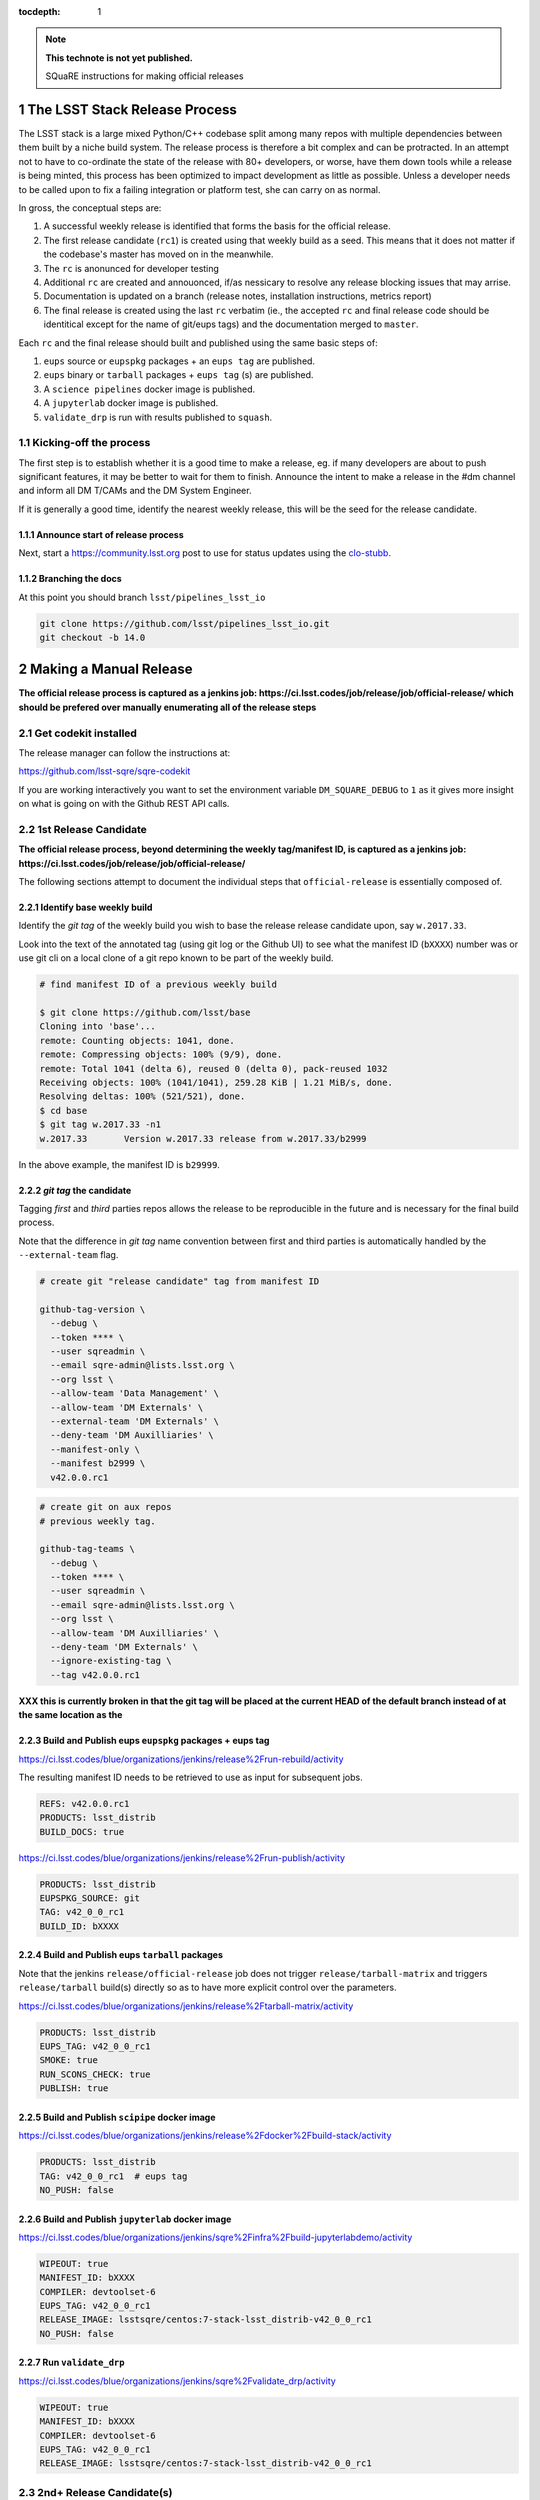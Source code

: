..
  Technote content.

  See https://developer.lsst.io/docs/rst_styleguide.html
  for a guide to reStructuredText writing.

  Do not put the title, authors or other metadata in this document;
  those are automatically added.

  Use the following syntax for sections:

  Sections
  ========

  and

  Subsections
  -----------

  and

  Subsubsections
  ^^^^^^^^^^^^^^

  To add images, add the image file (png, svg or jpeg preferred) to the
  _static/ directory. The reST syntax for adding the image is

  .. figure:: /_static/filename.ext
     :name: fig-label
     :target: http://target.link/url

     Caption text.

   Run: ``make html`` and ``open _build/html/index.html`` to preview your work.
   See the README at https://github.com/lsst-sqre/lsst-technote-bootstrap or
   this repo's README for more info.

   Feel free to delete this instructional comment.

:tocdepth: 1

.. Please do not modify tocdepth; will be fixed when a new Sphinx theme is shipped.

.. sectnum::

.. Add content below. Do not include the document title.

.. note::

   **This technote is not yet published.**

   SQuaRE instructions for making official releases



The LSST Stack Release Process
==============================

The LSST stack is a large mixed Python/C++ codebase split among many repos with
multiple dependencies between them built by a niche build system. The release
process is therefore a bit complex and can be protracted. In an attempt not to
have to co-ordinate the state of the release with 80+ developers, or worse,
have them down tools while a release is being minted, this process has been
optimized to impact development as little as possible. Unless a developer needs
to be called upon to fix a failing integration or platform test, she can carry
on as normal.

In gross, the conceptual steps are:

#. A successful weekly release is identified that forms the basis for the
   official release.

#. The first release candidate (``rc1``) is created using that weekly build as a seed.
   This means that it does not matter if the codebase's master has moved on in
   the meanwhile.

#. The ``rc`` is anonunced for developer testing

#. Additional ``rc`` are created and annouonced, if/as nessicary to resolve
   any release blocking issues that may arrise.

#. Documentation is updated on a branch (release notes, installation
   instructions, metrics report)

#. The final release is created using the last ``rc`` verbatim (ie., the
   accepted ``rc`` and final release code should be identitical except for the
   name of git/eups tags) and the documentation merged to ``master``.

Each ``rc`` and the final release should built and published using the same
basic steps of:

#. ``eups`` source or ``eupspkg`` packages + an ``eups tag`` are published.

#. ``eups`` binary or ``tarball`` packages + ``eups tag`` (s) are published.

#. A ``science pipelines`` docker image is published.

#. A ``jupyterlab`` docker image is published.

#. ``validate_drp`` is run with results published to ``squash``.


Kicking-off the process
-----------------------

The first step is to establish whether it is a good time to make a release, eg.
if many developers are about to push significant features, it may be better to
wait for them to finish. Announce the intent to make a release in the #dm
channel and inform all DM T/CAMs and the DM System Engineer.

If it is generally a good time, identify the nearest weekly release, this will
be the seed for the release candidate.

Announce start of release process
^^^^^^^^^^^^^^^^^^^^^^^^^^^^^^^^^

Next, start a https://community.lsst.org post to use for status updates using
the clo-stubb_.

Branching the docs
^^^^^^^^^^^^^^^^^^

At this point you should branch ``lsst/pipelines_lsst_io``

.. code-block:: bash

   git clone https://github.com/lsst/pipelines_lsst_io.git
   git checkout -b 14.0



Making a Manual Release
=======================

**The official release process is captured as a jenkins job:
https://ci.lsst.codes/job/release/job/official-release/ which should be
prefered over manually enumerating all of the release steps**


Get codekit installed
---------------------

The release manager can follow the instructions at:

https://github.com/lsst-sqre/sqre-codekit

If you are working interactively you want to set the environment variable
``DM_SQUARE_DEBUG`` to ``1`` as it gives more insight on what is going on with
the Github REST API calls.



1st Release Candidate
---------------------

**The official release process, beyond determining the weekly tag/manifest ID,
is captured as a jenkins job:
https://ci.lsst.codes/job/release/job/official-release/**

The following sections attempt to document the individual steps that
``official-release`` is essentially composed of.

Identify base weekly build
^^^^^^^^^^^^^^^^^^^^^^^^^^

Identify the *git tag* of the weekly build you wish to base the release
release candidate upon, say ``w.2017.33``.

Look into the text of the annotated tag (using git log or the Github UI) to see
what the manifest ID (``bXXXX``) number was or use git cli on a local clone of
a git repo known to be part of the weekly build.

.. code-block:: bash

    # find manifest ID of a previous weekly build

    $ git clone https://github.com/lsst/base
    Cloning into 'base'...
    remote: Counting objects: 1041, done.
    remote: Compressing objects: 100% (9/9), done.
    remote: Total 1041 (delta 6), reused 0 (delta 0), pack-reused 1032
    Receiving objects: 100% (1041/1041), 259.28 KiB | 1.21 MiB/s, done.
    Resolving deltas: 100% (521/521), done.
    $ cd base
    $ git tag w.2017.33 -n1
    w.2017.33       Version w.2017.33 release from w.2017.33/b2999

In the above example, the manifest ID is ``b29999``.

*git tag* the candidate
^^^^^^^^^^^^^^^^^^^^^^^

Tagging *first* and *third* parties repos allows the release to be reproducible in
the future and is necessary for the final build process.

Note that the difference in *git tag* name convention between first and third
parties is automatically handled by the ``--external-team`` flag.

.. code-block:: bash

   # create git "release candidate" tag from manifest ID

   github-tag-version \
     --debug \
     --token **** \
     --user sqreadmin \
     --email sqre-admin@lists.lsst.org \
     --org lsst \
     --allow-team 'Data Management' \
     --allow-team 'DM Externals' \
     --external-team 'DM Externals' \
     --deny-team 'DM Auxilliaries' \
     --manifest-only \
     --manifest b2999 \
     v42.0.0.rc1

.. code-block:: bash

    # create git on aux repos
    # previous weekly tag.

    github-tag-teams \
      --debug \
      --token **** \
      --user sqreadmin \
      --email sqre-admin@lists.lsst.org \
      --org lsst \
      --allow-team 'DM Auxilliaries' \
      --deny-team 'DM Externals' \
      --ignore-existing-tag \
      --tag v42.0.0.rc1

**XXX this is currently broken in that the git tag will be placed at the
current HEAD of the default branch instead of at the same location as the**

Build and Publish eups ``eupspkg`` packages + eups tag
^^^^^^^^^^^^^^^^^^^^^^^^^^^^^^^^^^^^^^^^^^^^^^^^^^^^^^

https://ci.lsst.codes/blue/organizations/jenkins/release%2Frun-rebuild/activity

The resulting manifest ID needs to be retrieved to use as input for subsequent
jobs.

.. code-block::

    REFS: v42.0.0.rc1
    PRODUCTS: lsst_distrib
    BUILD_DOCS: true

https://ci.lsst.codes/blue/organizations/jenkins/release%2Frun-publish/activity

.. code-block::

    PRODUCTS: lsst_distrib
    EUPSPKG_SOURCE: git
    TAG: v42_0_0_rc1
    BUILD_ID: bXXXX

Build and Publish eups ``tarball`` packages
^^^^^^^^^^^^^^^^^^^^^^^^^^^^^^^^^^^^^^^^^^^

Note that the jenkins ``release/official-release`` job does not trigger
``release/tarball-matrix`` and triggers ``release/tarball`` build(s) directly
so as to have more explicit control over the parameters.

https://ci.lsst.codes/blue/organizations/jenkins/release%2Ftarball-matrix/activity

.. code-block::

    PRODUCTS: lsst_distrib
    EUPS_TAG: v42_0_0_rc1
    SMOKE: true
    RUN_SCONS_CHECK: true
    PUBLISH: true

Build and Publish ``scipipe`` docker image
^^^^^^^^^^^^^^^^^^^^^^^^^^^^^^^^^^^^^^^^^^

https://ci.lsst.codes/blue/organizations/jenkins/release%2Fdocker%2Fbuild-stack/activity

.. code-block::

    PRODUCTS: lsst_distrib
    TAG: v42_0_0_rc1  # eups tag
    NO_PUSH: false

Build and Publish ``jupyterlab`` docker image
^^^^^^^^^^^^^^^^^^^^^^^^^^^^^^^^^^^^^^^^^^^^^

https://ci.lsst.codes/blue/organizations/jenkins/sqre%2Finfra%2Fbuild-jupyterlabdemo/activity

.. code-block::

    WIPEOUT: true
    MANIFEST_ID: bXXXX
    COMPILER: devtoolset-6
    EUPS_TAG: v42_0_0_rc1
    RELEASE_IMAGE: lsstsqre/centos:7-stack-lsst_distrib-v42_0_0_rc1
    NO_PUSH: false

Run ``validate_drp``
^^^^^^^^^^^^^^^^^^^^

https://ci.lsst.codes/blue/organizations/jenkins/sqre%2Fvalidate_drp/activity

.. code-block::

    WIPEOUT: true
    MANIFEST_ID: bXXXX
    COMPILER: devtoolset-6
    EUPS_TAG: v42_0_0_rc1
    RELEASE_IMAGE: lsstsqre/centos:7-stack-lsst_distrib-v42_0_0_rc1

2nd+ Release Candidate(s)
-------------------------

**Any subsequent ``rc` differs slightly from the initial ``rc1`` process
because it inherently is not identical to a previous ``git tag`` (if it was,
there would be no reason to produce another ``rc``). The creation of a git
release branch prior to ``rc1`` would eliminate the differences.**

Branch, Merge, Tag
^^^^^^^^^^^^^^^^^^

Any git repository that needs to be modified for additional ``rc`` should be
**branched** and have the nessicary changes merged to a release branch.  Eg.,
if changes were needed in ``v42_0_0_rc1`` a branch along the lines of ``v42.x``
should be created in the repos that need changes. (**TBD**: merge to master and
cherry-pick to release branch or merge to release branch and merge to
``master``???)

Produce new manifest (``manifest ID``)
^^^^^^^^^^^^^^^^^^^^^^^^^^^^^^^^^^^^^^

Use the previous ``rc`` tag along with the release branch to produce a new
manifest.  Ensure that the release branch is specified to the right of the
``rc`` in the listing of git refs.

https://ci.lsst.codes/blue/organizations/jenkins/release%2Frun-rebuild/activity

The resulting manifest ID needs to be retrieved to use as input for subsequent
jobs.

.. code-block::

    REFS: v42.0.0.rc1 v42.x
    PRODUCTS: lsst_distrib
    BUILD_DOCS: false
    PREP_ONLY: true

Final Release
-------------

Note that a *Final Release* differs from a *Release Candidate* in that the DM
internal/first party git repositories receive a *git tag* that *does not* have
an alphabetic prefix (eg., ``v``).  This has the effect of changing the *eups*
version strings as ``lsst-build`` sets the *eups* product version based on the
most recent git ref that has an *integer* as the first character.

As consequene of this behavior is that the final git tag **must** be present
prior to the production of ``eupspkg``/*eups tag*.

Final tag
^^^^^^^^^

XXX failures are now fatal...

Now it's time to lay down the final git tag. For repositories that have already
been branched with the ``14.0`` ref, that will fail, which is fine.

This is mostly a repeat of the process for laying down the candidate tag but
this time we use numeric tags so that eups will see them:

.. code-block:: bash

   # tag repos involved in the final candidate as the final build

   github-tag-version \
     --org lsst \
     --allow-team 'Data Management' \
     --allow-team 'DM Externals' \
     --external-team 'DM Externals' \
     --deny-team 'DM Auxilliaries' \
     --debug \
     --candidate 'v14_0_rc2 \
     '14.0' 'b3176'


Release build
^^^^^^^^^^^^^

- Submit the run-rebuild job with your parameters (eg. ``14.0`` ``v14.0``)

- At this point you should not be seeing master-g type references as eups
  versions. Everything should have a tag-derived version such as ``14.0`` if
  they are a DM repo and their semantic tag (eg. ``pyfits 3.0``) if they are
  external.  If you see one, you need to chase down why. The only situation
  that should happen is if a third party but a branch is used for LSST
  development that lacks any other type of semantic versioning (in the ``14.0``
  release this included starlink_ast and jointcal_cholmod.

- Note your final ``bNNNN`` number for the publish (either from the build log
  or by looking at the next of the annotated ``14.0`` tag on any repo eg. afw).

- Submit the run-publish job making sure you have selected ``package`` and not
  ``git`` as the option.

Branching lsst
^^^^^^^^^^^^^^^

In this process we make use of the fact that git doesn't care whether a ref is
a tag or a branch to constrain the number of branches to repositories that need
retroactive maintenance or need to be available in more than one cadence. One
such example is the ``lsst`` repo since it contains ``newinstall.sh`` which
sets the version of eups, and that may be different for an official release
than the current bleed.

The first repo that should be branched is ``lsst/lsst``:

.. code-block:: bash

   git clone https://github.com/lsst/lsst.git
   git checkout -b 14.0

Now in ``lsst/scripts/newinstall.sh`` change the canonical reference for this
newinstall to be one associated with the current branch::

  NEWINSTALL="https://raw.githubusercontent.com/lsst/lsst/14.0/scripts/newinstall.sh"

and commit and push.

This means that if you need to update ``newinstall.sh`` for bleed users,
official-release users will not be prompted to update to the latest version,
but will phone home against their official-release branch for hotfixes.

Also double-check for other things that might need to be updated, like the
documentation links (though these should really be fixed on master prior to
branching or cherry-picked back).


Doc update: newinstall.rst
^^^^^^^^^^^^^^^^^^^^^^^^^^

Update the ``newinstall.rst`` page on your release branch of pipelines_lsst_io
with the new download location of the newinstall.sh script.

Other OS checking
^^^^^^^^^^^^^^^^^

While we only officially support the software on certain platforms
(`RHEL/CentOS 7` is the reference, and we CI `MacOS` and `RHEL 6`), we check in
a number of other popular platforms (eg `Ubuntu`, newer versions of `CentOS`
etc) by spinning up machines on Digital Ocean (typically) and following the
user install instructions. This also allows us to check the user from-scratch
installation instructions including the pre-requisites.

Documentation
-------------

Documentation to be collected for the release notes in ``pipelines_lsst_io``
is:

- Release notes from the T/CAMs for Pipelines, SUI, and DAX
- Characterization report from the DM or SQuaRE scientist
- Known issues and pre-requisites from the T/CAM for SQuaRE
- Before merging to master, ask the Documentation Engineer to review


.. _clo-stubb:

c.l.o stubb
===========

.. code-block:: none

  Here is where we currently are in the release process. Current step in bold.

  Summary
  -----------

  Release is complete

  Precursor Steps
  ---------------------------------

  1. Identify any pre-release blockers ("must-have features") :tools:
  2. Wait for them to clear


  Release Engineering Steps
  -------------------------------

  1. Eups publish rc1 candidate (based on b2748) (also w_2017_33)
  1. Git Tag v14.0-rc1
  1. Branch v14 of newinstall.sh
  1. **Wait for first round of bugs to clear**
  1.Repeat last 2 steps, -rcN candidates  <-- final candidate is rc1 [yay!]
  1. Confirm DM Externals are at stable tags
  1. Tag DM Auxilliary (non-lsst_distrib) repos
  1. Full OS testing (see https://ls.st/faq )
  1. Git Tag 14.0, rebuild, eups publish

  Binary release steps
  ------------------------

  1. Produce factory binaries
  1. Test factory binaries
  1. Gather contributed binaries

  Documentation Steps
  -------------------------

  1. Update Prereqs/Install
  1. Update Known Issues
  1. Gather Release notes
  1. Gather Metrics report
  1. **Email announcement**


Github teams
============

There are three "special" teams in the LSST Github org:

- ``Data Management``

- ``DM Externals``

- ``DM Auxilliaries``

These are used in the release process in the following way:

- ``Data Management`` repos are a dependency of ``lsst_distrib`` and should be
  tagged with the bare release version, eg. ``14.0``, unless the repo is also a
  member of the ``DM Externals`` team.  All repos tagged as part of a release
  should be members of the ``Data Management`` team to ensure that DM
  developers are able to modify all components of a release.

- ``DM Externals`` also indicates a dependency of ``lsst_distrib`` but one that
  is tagged with a ``v`` prefix in front of the release version. Eg., ``v14.0``
  This is required because ``lsst-build`` derives the eups product version
  string from git tags that begin with a number.  DM developers prefer that
  eups display external packages version string rather than of a DM composite
  release. Thus the ``v`` prefix causes the git tag to be ignored by
  ``lsst_distrib``.  "External" repos must not also be members of ``DM
  Auxilliaries``.

- ``DM Auxilliaries`` are repos that we want to snapshot as part of a release
  but are not an eups dependency of ``lsst_distrib``. "Aux" repos must not also
  be members of ``DM Externals``.


Format of "tags"
================

git tags
--------

- DM produced code this is part of an "official" release  **must** have a git
  tag that starts with a *number*

- "official" release git tags on external/third-party software that DM has
  repackaged must be prefixed with a ``v`` but are otherwise identical to that
  on DM produced code. Eg., ``42.0.0 -> v42.0.0``

- Non-"official" releases, release candidates, weekly builds, etc. **must**
  start with a *letter*

- **shall** only use ``[a-z]``, ``[0-9]``, and ``.``

  * *lowercase* latin alphabet characters **shall** be used; *uppercase*
    characters are forbidden

  * These common characters **must not** be used: ``-``, ``_``, ``/``


Examples of *valid* (good) git tags

.. code-block:: none

  # unofficial builds
  d.2038.01.19
  w.2038.03

  # release candidate
  v42.0.0.rc99

  # official release of DM produced code
  42.0.0

  # official release of external/third-party product
  v42.0.0

Examples of *invalid* (bad) git tags

.. code-block:: none

  d_2038_01_19
  w_2038_03
  v42-0-0-rc99
  42_0_0
  v42_0_0
  foo/bar

eups tags
^^^^^^^^^

- **must not** start with a numeric value

- **shall** only use ``[a-z]``, ``[0-9]``, and ``_``

  * *lowercase* latin alphabet characters **shall** be used; *uppercase*
    characters are forbidden

  * EUPS reportedly has or has had problems with ``.`` and ``-``

- official releases and release candidates **must** be prefixed with ``v``


Examples of *valid* (good) eups tags

.. code-block:: none

  # unofficial builds
  d_2038_01_19
  w_2038_03

  # release candidate
  v42_0_0_rc99

  # official release of DM produced code AND external/third-party product
  v42_0_0

Examples of *invalid* (bad) eup tags

.. code-block:: none

  123
  d.2038.01.19
  w.2038.03
  v42_0_0-rc99
  42.0.0
  v42.0.0
  foo/bar

git <-> eups tag conversion
^^^^^^^^^^^^^^^^^^^^^^^^^^^

The "tags" along each row in the following table should be considered
equivalent conversions.

============  ============  ========
internal git  external git  eups tag
============  ============  ========
d.2038.01.19  d.2038.01.19  d_2038_01_19
w.2038.03     w.2038.03     w_2038_03
v42.0.0.rc99  v42.0.0.rc99  v42_0_0_rc99
42.0.0        v42.0.0       v42_0_0
============  ============  ========


Conda Environment/Packages Update
=================================

There are conflicting pressures of updating the conda package list frequently
to minimize the ammount of [likely] breakage at one time and resisting changes
as the git ``sha1`` of the conda environment files is used to defined the
``ABI`` of the eups ``tarball`` packages.

Adding a new Conda package
--------------------------

#. The name of the package needs to "bleed" or un-versioned environment files in
   the ``lsst/lsstsw`` repo. Which are:

    - https://github.com/lsst/lsstsw/blob/master/etc/conda3_bleed-linux-64.txt
    - https://github.com/lsst/lsstsw/blob/master/etc/conda3_bleed-osx-64.txt

    These env files are currently kept in the original conda environment file
    format and have not yet been migrated to the newer ``yaml`` based format as
    it only works with fairly recent conda releases. (*TODO* migrate to `yaml`
    format after DM-14011 is merged).

    The bleed env files should be keep in sync with the *exception* of the
    ``nomkl`` package, which is required on ``linux``.  Also note that the env
    files should be kept sorted to allow for clean ``diff`` s.

#. The regular conda env files need to be updated by running a fresh install
   with ``deploy -b``` (bleed install) and then manually exporting the env to a
   file.  A side effect of this is other package versions will almost certainly
   change and this **is an ABI breaking event**. The existing env files are:

    - https://github.com/lsst/lsstsw/blob/master/etc/conda3_packages-linux-64.txt
    - https://github.com/lsst/lsstsw/blob/master/etc/conda3_packages-osx-64.txt

    ``conda list -e`` should be run on ``linux`` and ``osx`` installs and the
    results committed for both platforms as **a single commit** so that the the
    abbrev sha1 of the latest commit for both files will be the same.

#. As an abbreviated sha1 of the ``lsst/lsstsw`` repo is used to select which
   [version of] conda env files are used and to define the eups binary tarball
   "ABI", jenkins needs to know this value to ensure that ``newinstall.sh`` is
   explicitly using the correct ref and to construct the paths of the tarball
   ``EUPS_PKGROOT`` s.  The ``lsstsw_ref`` / ``LSST_LSSTSW_REF`` needs to be
   updated at:

    - https://github.com/lsst-sqre/jenkins-dm-jobs/blob/master/etc/scipipe/build_matrix.yaml#L10
    - https://github.com/lsst/lsst/blob/master/scripts/newinstall.sh#L33

#. The ~last major release should be rebuilt in the new "ABI" ``EUPS_PKGROOT`` so
   that that newinstall.sh from master will still be able to do a binary
   install of the current major release.  This may be done by triggering a
   jenknins ``release/tarball-matrix`` build.
